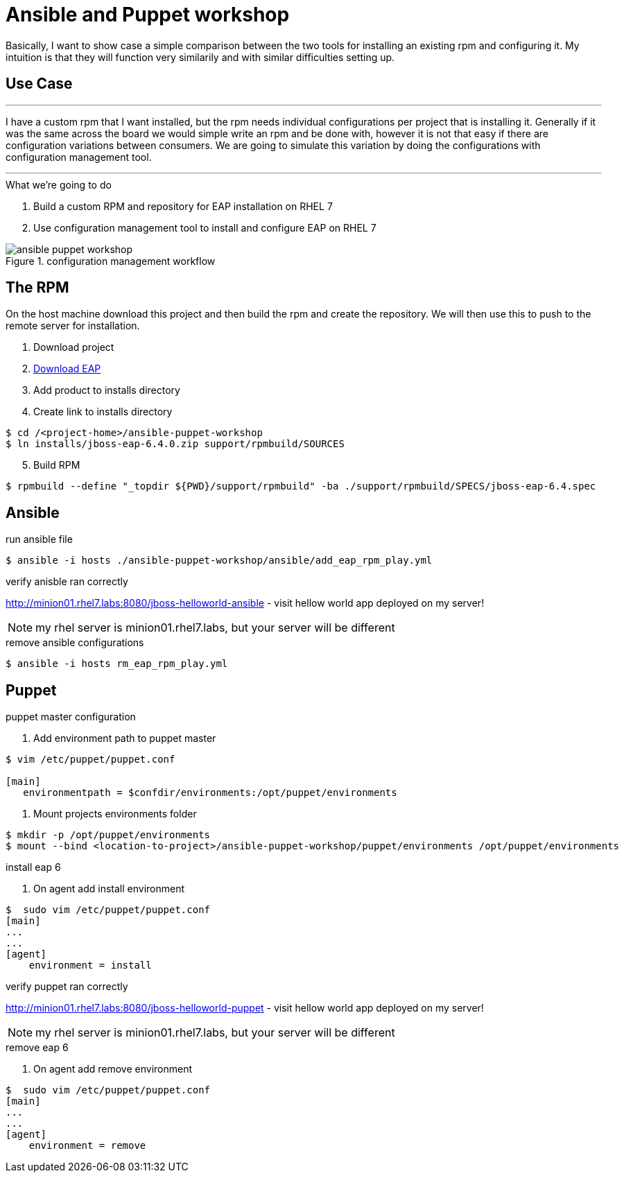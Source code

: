 = Ansible and Puppet workshop
:icons: font
:source-highlighter: pygments
:imagesdir: support/data

Basically, I want to show case a simple comparison between the two tools for installing an existing rpm and configuring it. My intuition is that they will function very similarily and with similar difficulties setting up.

== Use Case

''''
I have a custom rpm that I want installed, but the rpm needs individual configurations per project that is installing it. Generally if it was the same across the board we would simple write an rpm and be done with, however it is not that easy if there are configuration variations between consumers. We are going to simulate this variation by doing the configurations with configuration management tool.

''''


.What we're going to do
. Build a custom RPM and repository for EAP installation on RHEL 7
. Use configuration management tool to install and configure EAP on RHEL 7

image::ansible-puppet-workshop.png[title="configuration management workflow"]

== The  RPM
On the host machine download this project and then build the rpm and create the repository. We will then use this to push to the remote server for installation.

. Download project

. https://www.jboss.org/download-manager/file/jboss-eap-6.4.0.GA.zip[Download EAP]

. Add product to installs directory

. Create link to installs directory

[source,bash]
----
$ cd /<project-home>/ansible-puppet-workshop
$ ln installs/jboss-eap-6.4.0.zip support/rpmbuild/SOURCES
----

[start=5]
. Build RPM

[source, bash]
----
$ rpmbuild --define "_topdir ${PWD}/support/rpmbuild" -ba ./support/rpmbuild/SPECS/jboss-eap-6.4.spec
----

== Ansible

.run ansible file

[source,bash]
----
$ ansible -i hosts ./ansible-puppet-workshop/ansible/add_eap_rpm_play.yml
----

.verify anisble ran correctly

http://minion01.rhel7.labs:8080/jboss-helloworld-ansible - visit hellow world app deployed on my server!

NOTE: my rhel server is minion01.rhel7.labs, but your server will be different

.remove ansible configurations
[source,bash]
----
$ ansible -i hosts rm_eap_rpm_play.yml
----

== Puppet

.puppet master configuration

. Add environment path to puppet master
[source,bash]
----
$ vim /etc/puppet/puppet.conf

[main]
   environmentpath = $confdir/environments:/opt/puppet/environments
----

. Mount projects environments folder

[source,bash]
----
$ mkdir -p /opt/puppet/environments
$ mount --bind <location-to-project>/ansible-puppet-workshop/puppet/environments /opt/puppet/environments
----


.install eap 6

. On agent add install environment 

[source,bash]
----
$  sudo vim /etc/puppet/puppet.conf
[main]
...
...
[agent]
    environment = install
----


.verify puppet ran correctly

http://minion01.rhel7.labs:8080/jboss-helloworld-puppet - visit hellow world app deployed on my server!

NOTE: my rhel server is minion01.rhel7.labs, but your server will be different

.remove eap 6

. On agent add remove environment 

[source,bash]
----
$  sudo vim /etc/puppet/puppet.conf
[main]
...
...
[agent]
    environment = remove
----


